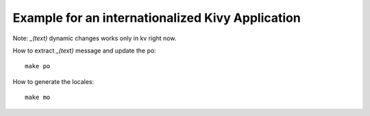 Example for an internationalized Kivy Application
=================================================

Note: `_(text)` dynamic changes works only in kv right now.

How to extract `_(text)` message and update the po::

    make po

How to generate the locales::

    make mo

